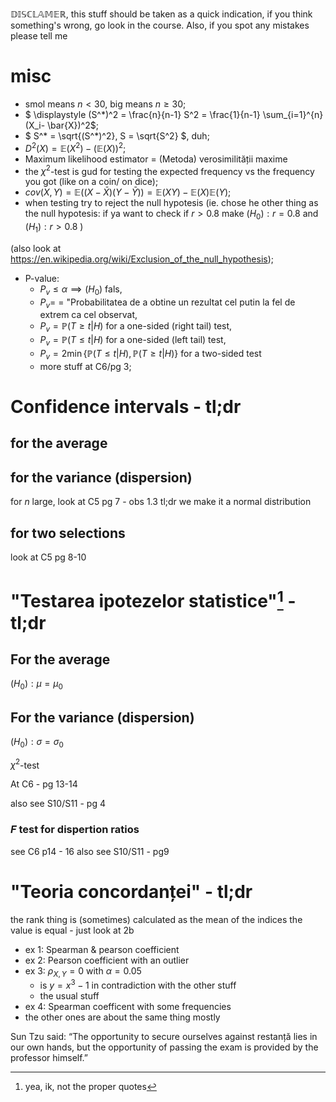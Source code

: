 #+OPTIONS: toc:nil
#+OPTIONS: num:nil
#+LATEX_HEADER: \usepackage{geometry}\geometry{a4paper,left=15mm,right=20mm,top=20mm,bottom=30mm}

\(\mathbb{DISCLAMER}\), this stuff should be taken as a quick indication, if you think something's wrong, go look in the course.
Also, if you spot any mistakes please tell me

* misc
 - smol means \(n < 30 \), big means \(n \ge 30\);
 - \( \displaystyle (S^*)^2 = \frac{n}{n-1} S^2 = \frac{1}{n-1} \sum_{i=1}^{n} (X_i- \bar{X})^2\);
 - \( S^* = \sqrt{(S^*)^2}, S = \sqrt{S^2} \), duh;
 - \(D^2(X) = \mathbb{E}(X^2) - \left(\mathbb{E}(X)\right)^2\);
 - Maximum likelihood estimator = (Metoda) verosimilității maxime
 - the \( \chi^2 \)-test is gud for testing the expected frequency vs the frequency you got
  (like on a coin/ on dice);
 - \(cov(X, Y) = \mathbb{E}\left(( X - \bar{X}  ) (Y - \bar{Y}) \right) = \mathbb{E}(XY) - \mathbb{E}(X)\mathbb{E}(Y)\);
 - when testing try to reject the null hypotesis (ie. chose he other thing as the null hypotesis: if ya want to check if
   \(r > 0.8\) make \( (H_0): r = 0.8 \) and \( (H_1): r > 0.8 \) )
 (also look at [[https://en.wikipedia.org/wiki/Exclusion_of_the_null_hypothesis]]);
 - P-value: 
   - \(P_v \leq \alpha \implies (H_0) \) fals,
   - \(P_v = \) = "Probabilitatea de a obtine un rezultat cel putin la fel de extrem ca cel observat,
   - \(P_v = \mathbb{P}(T\geq t|H) \) for a one-sided (right tail) test,
   - \(P_v = \mathbb{P} (T\leq t|H) \) for a one-sided (left tail) test,
   - \(P_v = 2 \min \left\{ \mathbb{P} ( T \leq t | H ) , \mathbb{P} ( T \geq t | H ) \right\} \) for a two-sided test
   - more stuff at C6/pg 3;

* Confidence intervals - tl;dr
** for the average
#+begin_export latex
\renewcommand{\arraystretch}{2}
  \begin{tabular}{|l|l|l|l|l|l|}
  \hline
  type &  where to find & \(X\) type & $n$ size & \(\sigma\) known & the interval  \\
\hline
  bilateral & C5 - pg 2   & \(~\mathcal{N} (\mu, \sigma^2) \) & whatever & yes &
  \( \mu \in \left(\bar{X} - \dfrac{\sigma}{\sqrt{n}} z_{1-\alpha/2}, \bar{X} + \dfrac{\sigma}{\sqrt{n}} z_{1-\alpha/2}\right)
 \) \\ \hline
bilateral & C5 - pg 3   & whatever & big & yes &
  \( \mu \in \left(\bar{X} - \dfrac{\sigma}{\sqrt{n}} z_{1-\alpha/2}, \bar{X} + \dfrac{\sigma}{\sqrt{n}} z_{1-\alpha/2}\right)
 \) \\ \hline
 no sup & C5 - pg 3   & \(\sim\mathcal{N} (\mu, \sigma^2) \) & big & yes &
  \( \mu \in \left(\bar{X} - \dfrac{\sigma}{\sqrt{n}} z_{1-\alpha}, \infty \right)
 \) \\ \hline
 no inf & C5 - pg 3   & \(\sim\mathcal{N} (\mu, \sigma^2) \) & big & yes &
  \( \mu \in \left(-\infty, \bar{X} + \dfrac{\sigma}{\sqrt{n}} z_{1-\alpha}\right)
 \) \\ \hline
 bilateral & C5 - pg 3 bot   & whatever & big & no &
  \( \mu \in \left(\bar{X} - \dfrac{S^*}{\sqrt{n}} z_{1-\alpha/2}, \bar{X} + \dfrac{S^*}{\sqrt{n}} z_{1-\alpha/2}\right)
 \) \\ \hline
unilateral & C5 - pg 4    & whatever & big & no &
like rows 2 and 3 but with \(S^*\)
  \\ \hline
bilateral & C5 - pg 5   & \(\sim\mathcal{N} (\mu, \sigma^2) \)  & smol & no &
  \( \mu \in \left(\bar{X} - \dfrac{S^*}{\sqrt{n}} t_{1-\alpha/2,n-1}, \bar{X} + \dfrac{S^*}{\sqrt{n}} t_{1-\alpha/2, n-1}\right)
 \) \\ \hline
unilateral & C5 - pg 5    & \(\sim\mathcal{N} (\mu, \sigma^2) \)  & smol & no &
like rows 2 and 3 but with \(S^*\) and \(t_{1-\alpha, n-1} 
 \) \\ \hline

  \end{tabular}

#+end_export

** for the variance (dispersion)
#+begin_export latex
\renewcommand{\arraystretch}{2}
  \begin{tabular}{|l|l|l|l|l|l|}
  \hline
  type &  where to find & \(X\) type & $n$ size & \(\mu\) known & the interval  \\
\hline
  bilateral & C5 - pg 6   & \(\sim\mathcal{N} (\mu, \sigma^2) \) & smol & yes &
  \( \displaystyle \sigma^2 \in \left( \frac{\sum_{i=1}^n (X_i-\mu)^2}{\chi^2_{\alpha/2, n}}, 
\frac{\sum_{i=1}^n (X_i-\mu)^2}{\chi^2_{1-\alpha/2, n}}  \right)
\) \\ \hline

bilateral & C5 - pg 6   & \(\sim\mathcal{N} (\mu, \sigma^2) \) & smol & no &
  \( \displaystyle \sigma^2 \in \left( \frac{(n-1) (S^*)^2 }{\chi^2_{\alpha/2, n-1}}, 
\frac{(n-1) (S^*)^2 }{\chi^2_{1-\alpha/2, n-1}}, \right)
 \) \\ \hline

  \end{tabular}
#+end_export

\medskip
for \(n\) large, look at C5 pg 7 - obs 1.3
tl;dr we make it a normal distribution

** for two selections 
look at C5 pg 8-10

* "Testarea ipotezelor statistice"\footnote{yea, ik, not the proper quotes} - tl;dr
** For the average
\((H_0): \mu = \mu_0\)
\medskip

#+begin_export latex
  \renewcommand{\arraystretch}{2}
  \begin{tabular}{|l|l|l|l|l|l|l|}
  \hline
  name   &    where to find & \(X\) type & $n$ size & \(\sigma\) known & $\text{thing}_0$ & bilateral tl;dr  \\
\hline
  \(Z\) test  & C6 - pg 6-9   & \(\sim\mathcal{N} (\mu, \sigma^2) \) & big & yes &
  \(z_0 = \dfrac{\bar{x} - \mu_0}{\sigma / \sqrt{n}} \) & \(z_0 \in \left( -z_{1-\alpha/2}, z_{1-\alpha/2} \right) \) \\
 \hline
  \(T\) test  & C6 - pg 10-13   & \(\sim\mathcal{N} (\mu, \sigma^2) \) & smol & no  &
  \(z_0 = \dfrac{\bar{x} - \mu_0}{s^* / \sqrt{n}} \) & \( t_0 \in \left( -t_{1-\alpha/2,n-1}, t_{1-\alpha/2, n-1} \right) \) \\
\hline
  \end{tabular}

#+end_export

** For the variance (dispersion)
\((H_0): \sigma = \sigma_0\)
\medskip

  \(\chi^2\)-test

At C6 - pg 13-14
\medskip

#+begin_export latex
\(\chi^2_0 = \dfrac{(n-1) (s^*)^2}{\sigma_0^2} \)
\medskip

\(H_0\) is acepted (or pedantically  "not rejected") if:

\( \chi^2_0 \in (\chi^2_{1-\alpha/2, n-1}, \chi^2_{1-\alpha/2, n-1}) \)
#+end_export

\medskip
also see S10/S11 - pg 4

*** \(F\) test for dispertion ratios
see C6 p14 - 16
also see S10/S11 - pg9


* "Teoria concordanței" - tl;dr
 the rank thing is (sometimes) calculated as the mean of the indices the value is equal - just look at 2b

 - ex 1: Spearman & pearson coefficient
 - ex 2: Pearson coefficient with an outlier
 - ex 3: \(\rho_{X, Y} = 0 \) with \(\alpha = 0.05\)
  - is \( y= x^3-1\) in contradiction with the other stuff
  - the usual stuff
 - ex 4: Spearman coefficent with some frequencies
 - the other ones are about the same thing mostly

\bigskip

Sun Tzu said: “The opportunity to secure ourselves against restanță lies in our own hands, 
but the opportunity of passing the exam is provided by the professor himself.”
# Be extremely subtle even to the point of formlessness. 
# Be extremely mysterious even to the point of soundlessness.
# Thereby you can be the director of the exam's fate”.
